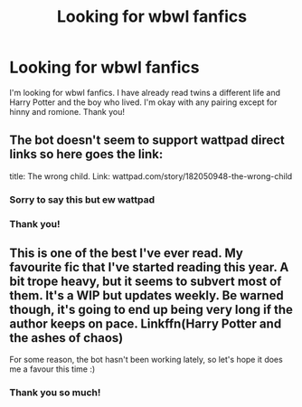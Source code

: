 #+TITLE: Looking for wbwl fanfics

* Looking for wbwl fanfics
:PROPERTIES:
:Author: noddle555
:Score: 10
:DateUnix: 1597666684.0
:DateShort: 2020-Aug-17
:FlairText: Recommendation
:END:
I'm looking for wbwl fanfics. I have already read twins a different life and Harry Potter and the boy who lived. I'm okay with any pairing except for hinny and romione. Thank you!


** The bot doesn't seem to support wattpad direct links so here goes the link:

title: The wrong child. Link: wattpad.com/story/182050948-the-wrong-child
:PROPERTIES:
:Author: KaseyT1203
:Score: 2
:DateUnix: 1597673082.0
:DateShort: 2020-Aug-17
:END:

*** Sorry to say this but ew wattpad
:PROPERTIES:
:Author: MrMrRubic
:Score: 7
:DateUnix: 1597752349.0
:DateShort: 2020-Aug-18
:END:


*** Thank you!
:PROPERTIES:
:Author: noddle555
:Score: 1
:DateUnix: 1597736112.0
:DateShort: 2020-Aug-18
:END:


** This is one of the best I've ever read. My favourite fic that I've started reading this year. A bit trope heavy, but it seems to subvert most of them. It's a WIP but updates weekly. Be warned though, it's going to end up being very long if the author keeps on pace. Linkffn(Harry Potter and the ashes of chaos)

For some reason, the bot hasn't been working lately, so let's hope it does me a favour this time :)
:PROPERTIES:
:Author: LordThomasBlack
:Score: 2
:DateUnix: 1597720983.0
:DateShort: 2020-Aug-18
:END:

*** Thank you so much!
:PROPERTIES:
:Author: noddle555
:Score: 1
:DateUnix: 1597758211.0
:DateShort: 2020-Aug-18
:END:
